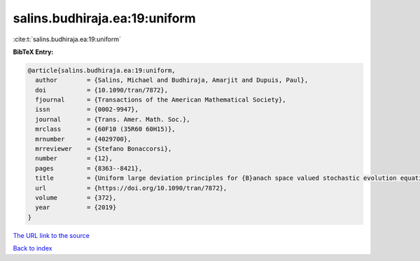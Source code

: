 salins.budhiraja.ea:19:uniform
==============================

:cite:t:`salins.budhiraja.ea:19:uniform`

**BibTeX Entry:**

.. code-block:: bibtex

   @article{salins.budhiraja.ea:19:uniform,
     author        = {Salins, Michael and Budhiraja, Amarjit and Dupuis, Paul},
     doi           = {10.1090/tran/7872},
     fjournal      = {Transactions of the American Mathematical Society},
     issn          = {0002-9947},
     journal       = {Trans. Amer. Math. Soc.},
     mrclass       = {60F10 (35R60 60H15)},
     mrnumber      = {4029700},
     mrreviewer    = {Stefano Bonaccorsi},
     number        = {12},
     pages         = {8363--8421},
     title         = {Uniform large deviation principles for {B}anach space valued stochastic evolution equations},
     url           = {https://doi.org/10.1090/tran/7872},
     volume        = {372},
     year          = {2019}
   }
`The URL link to the source <https://doi.org/10.1090/tran/7872>`_


`Back to index <../By-Cite-Keys.html>`_
